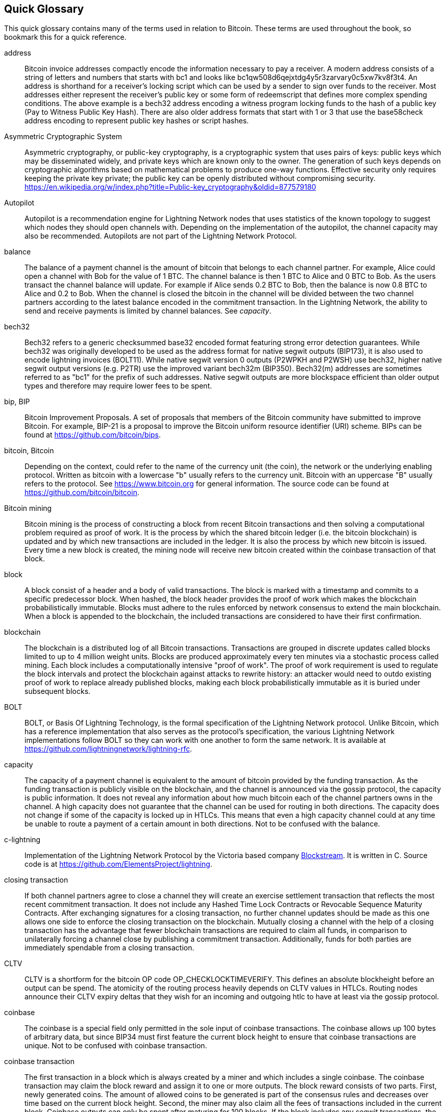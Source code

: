 [preface]
[[glossary]]
== Quick Glossary

This quick glossary contains many of the terms used in relation to Bitcoin. These terms are used throughout the book, so bookmark this for a quick reference.


////
Proposed entries to remove:
AMP::
   Atomic Multipath Payments is an extension to the protocol that allows triggering a spontaneous payment (no invoice required) that splits up a payment into multiple parts and uses additive secret sharing to ensure that the payment can only be pulled once all parts arrive. Additionally, each path of a AMP payment uses a distinct payment hash.

Breach Remedy Transaction::
    A transaction claiming the outputs of a Revocable Sequence Maturity Contract with the help of the revocation key.
    This can only happen if a channel partner was not following the protocol and tried to publish (willingly or due to a software bug) an old channel state.

computationally easy::
    A problem is considered to be computationally easy if there exists an algorithm that is able to compute the solution to the problem relatively quickly (in polynomial time complexity). 

computationally hard::
    A problem is considered to be computationally hard if no algorithm exists or is known that is able to compute the solution to the problem relatively quickly (in polynomial time complexity).

downstream payment::
    TBD.

HODL/Hold Invoices::
    HODL/Hold invoices are effectively standard HTLC LN invoices with the exception that the recipient can “hold” the funds, deferring to settle the transaction until some condition has been met. The sender remains committed unless the recipient opts to cancel the transaction.

Neutrino:: (in the conclusion as a future thing also SPV not in glossary, too detailed)
    Neutrino is a later alternative to SPV that also verifies whether certain transactions are contained in a block without downloading the entire block. However, it offers a number of improvements over SPV: Neutrino does not transmit any information that would allow a third party to determine users’ identities, it facilitates the use of non-custodial apps, and it reduces the computational load on full nodes. The trade-off for these improvements is that Neutrino requires more data from the full node than SPV.

penalty transaction::
    See _Breach Remedy Transaction_.

Second stage HTLC::
    TBD.


upstream payment::
    TBD.

zombie channel::
    An open channel where one of the channel partners has gone permanently offline. 
    Zombie channels cannot be used to route payments and have only downsides to the online partner.
    It is good practice to close zombie channels although they can be tricky to identify as the online partner can't always be sure if the offline party will stay offline. 

++++
TODO:

Some additional definitions, to be cleaned up and moved into alphabetic order are in the commented-out area below
++++


* blockchain: a single distributed ledger agreed upon by a network of participating nodes. The Lightning Network does not use a blockchain to transact, but requires transactions recorded in a blockchain in order for bitcoin to enter and leave the network.
* channel: a channel is a financial relationship between two nodes on the Lightning Network. Two users can open a channel with each other using a Bitcoin transaction, and transact with each other by moving bitcoin from one side of the channel to the other.
* capacity: channels require bitcoin to be pre-loaded into them before they can be used. This becomes the maximum amount of bitcoin that can be transacted using this channel i.e. it's capacity.
** in-bound capacity: the maximum amount of bitcoin that can be received using a channel. Your in-bound capacity is increased when a user opens a channel with you, or you make a payment to another user.
** out-bound capacity: the maximum amount of bitcoin that can be sent using a channel. Your out-bound capacity is increased when you open a channel with another user, or you receive a payment from another user.
* invoice: a request for payment from another user that can take the form of a text string or a QR code. Lightning Invoices can be specified with a description and an amount the invoicer is requesting.
* node: a node is a participant on the Lightning Network. Nodes can open and close channels with each other, route payments from other nodes, and manage their own wallets. Typically a Lightning Network node user will also run a Bitcoin Node to keep track of the status of on-chain payments
* on-chain/off-chain: a payment is considered "on-chain" if it is included in the Bitcoin (or other underlying) blockchain where it is publicly visible to all nodes. Payments that are not visible in the underlying blockchain are "off-chain"
* route: when making a payment from one user to another, the payment will move along many intermediary nodes before reaching the receiver. This path from the sender to the receiver forms a route on the network.
** routing fees: each intermediary node will request a fee for transmitting the payment. The sum of these are the routing fees paid by the sender
* transaction: a payment from one user to another. Lightning Network transactions are Bitcoin transactions not yet recorded on the Bitcoin blockchain.
** funding transaction: a transaction that locks bitcoin into a smart contract to open a channel.
** settlement transaction: a transaction that closes a channel, and allocates the locked bitcoin to the channel owners according to the final balance of the channel.
** penalty transaction: if one user tries to "cheat" by claiming a prior state of the channel, the other user can publish a penalty transaction to the Bitcoin blockchain, which allocates all bitcoin in that channel to them.
* wallet: an application that manages private keys in order to send and receive bitcoin. Lightning Wallets have additional features over and above Bitcoin Wallets in that they can open and close channels, and send and receive Lightning payments.

////

address::
    Bitcoin invoice addresses compactly encode the information necessary to pay a receiver. A modern address consists of a string of letters and numbers that starts with bc1 and looks like +bc1qw508d6qejxtdg4y5r3zarvary0c5xw7kv8f3t4+. An address is shorthand for a receiver's locking script which can be used by a sender to sign over funds to the receiver. Most addresses either represent the receiver's public key or some form of redeemscript that defines more complex spending conditions. The above example is a bech32 address encoding a witness program locking funds to the hash of a public key (Pay to Witness Public Key Hash). There are also older address formats that start with 1 or 3 that use the base58check address encoding to represent public key hashes or script hashes.


Asymmetric Cryptographic System::
    Asymmetric cryptography, or public-key cryptography, is a cryptographic system that uses pairs of keys: public keys which may be disseminated widely, and private keys which are known only to the owner.
    The generation of such keys depends on cryptographic algorithms based on mathematical problems to produce one-way functions.
    Effective security only requires keeping the private key private; the public key can be openly distributed without compromising security.
    https://en.wikipedia.org/w/index.php?title=Public-key_cryptography&oldid=877579180

Autopilot::
    Autopilot is a recommendation engine for Lightning Network nodes that uses statistics of the known topology to suggest which nodes they should open channels with.
    Depending on the implementation of the autopilot, the channel capacity may also be recommended.
    Autopilots are not part of the Lightning Network Protocol.

balance::
    The balance of a payment channel is the amount of bitcoin that belongs to each channel partner.
    For example, Alice could open a channel with Bob for the value of 1 BTC.
    The channel balance is then 1 BTC to Alice and 0 BTC to Bob.
    As the users transact the channel balance will update.
    For example if Alice sends 0.2 BTC to Bob, then the balance is now 0.8 BTC to Alice and 0.2 to Bob.
    When the channel is closed the bitcoin in the channel will be divided between the two channel partners according to the latest balance encoded in the commitment transaction.
    In the Lightning Network, the ability to send and receive payments is limited by channel balances.
    See _capacity_.

bech32::
    Bech32 refers to a generic checksummed base32 encoded format featuring strong error detection guarantees. While bech32 was originally developed to be used as the address format for native segwit outputs (BIP173), it is also used to encode lightning invoices (BOLT11). While native segwit version 0 outputs (P2WPKH and P2WSH) use bech32, higher native segwit output versions (e.g. P2TR) use the improved variant bech32m (BIP350). Bech32(m) addresses are sometimes referred to as "bc1" for the prefix of such addresses. Native segwit outputs are more blockspace efficient than older output types and therefore may require lower fees to be spent.

bip, BIP::
    Bitcoin Improvement Proposals. A set of proposals that members of the Bitcoin community have submitted to improve Bitcoin. For example, BIP-21 is a proposal to improve the Bitcoin uniform resource identifier (URI) scheme. BIPs can be found at https://github.com/bitcoin/bips.

bitcoin, Bitcoin::
    Depending on the context, could refer to the name of the currency unit (the coin), the network or the underlying enabling protocol. Written as bitcoin with a lowercase "b" usually refers to the currency unit. Bitcoin with an uppercase "B" usually refers to the protocol. See https://www.bitcoin.org for general information. The source code can be found at https://github.com/bitcoin/bitcoin.

Bitcoin mining::
    Bitcoin mining is the process of constructing a block from recent Bitcoin transactions and then solving a computational problem required as proof of work.
    It is the process by which the shared bitcoin ledger (i.e. the bitcoin blockchain) is updated and by which new transactions are included in the ledger.
    It is also the process by which new bitcoin is issued.
    Every time a new block is created, the mining node will receive new bitcoin created within the coinbase transaction of that block.

block::
    A block consist of a header and a body of valid transactions.
    The block is marked with a timestamp and commits to a specific predecessor block.
    When hashed, the block header provides the proof of work which makes the blockchain probabilistically immutable.
    Blocks must adhere to the rules enforced by network consensus to extend the main blockchain.
    When a block is appended to the blockchain, the included transactions are considered to have their first confirmation.

blockchain::
    The blockchain is a distributed log of all Bitcoin transactions.
    Transactions are grouped in discrete updates called blocks limited to up to 4 million weight units.
    Blocks are produced approximately every ten minutes via a stochastic process called mining.
    Each block includes a computationally intensive "proof of work".
    The proof of work requirement is used to regulate the block intervals and protect the blockchain against attacks to rewrite history:
    an attacker would need to outdo existing proof of work to replace already published blocks, making each block probabilistically immutable as it is buried under subsequent blocks.

BOLT::
    BOLT, or Basis Of Lightning Technology, is the formal specification of the Lightning Network protocol. Unlike Bitcoin, which has a reference implementation that also serves as the protocol's specification, the various Lightning Network implementations follow BOLT so they can work with one another to form the same network. It is available at https://github.com/lightningnetwork/lightning-rfc.

capacity::
    The capacity of a payment channel is equivalent to the amount of bitcoin provided by the funding transaction.
    As the funding transaction is publicly visible on the blockchain, and the channel is announced via the gossip protocol, the capacity is public information.
    It does not reveal any information about how much bitcoin each of the channel partners owns in the channel.
    A high capacity does not guarantee that the channel can be used for routing in both directions.
    The capacity does not change if some of the capacity is locked up in HTLCs.
    This means that even a high capacity channel could at any time be unable to route a payment of a certain amount in both directions.
    Not to be confused with the balance.

c-lightning::
    Implementation of the Lightning Network Protocol by the Victoria based company https://blockstream.com[Blockstream]. It is written in C. Source code is at https://github.com/ElementsProject/lightning.

closing transaction::
    If both channel partners agree to close a channel they will create an exercise settlement transaction that reflects the most recent commitment transaction.
    It does not include any Hashed Time Lock Contracts or Revocable Sequence Maturity Contracts.
    After exchanging signatures for a closing transaction, no further channel updates should be made as this one allows one side to enforce the closing transaction on the blockchain.
    Mutually closing a channel with the help of a closing transaction has the advantage that fewer blockchain transactions are required to claim all funds, in comparison to unilaterally forcing a channel close by publishing a commitment transaction. Additionally, funds for both parties are immediately spendable from a closing transaction.

CLTV::
    CLTV is a shortform for the bitcoin OP code OP_CHECKLOCKTIMEVERIFY. This defines an absolute blockheight before an output can be spend. The atomicity of the routing process heavily depends on CLTV values in HTLCs. Routing nodes announce their CLTV expiry deltas that they wish for an incoming and outgoing htlc to have at least via the gossip protocol.

coinbase::
    The coinbase is a special field only permitted in the sole input of coinbase transactions.
    The coinbase allows up 100 bytes of arbitrary data, but since BIP34 must first feature the current block height to ensure that coinbase transactions are unique.
    Not to be confused with coinbase transaction.

coinbase transaction::
    The first transaction in a block which is always created by a miner and which includes a single coinbase.
    The coinbase transaction may claim the block reward and assign it to one or more outputs.
    The block reward consists of two parts.
    First, newly generated coins. The amount of allowed coins to be generated is part of the consensus rules and decreases over time based on the current block height.
    Second, the miner may also claim all the fees of transactions included in the current block.
    Coinbase outputs can only be spent after maturing for 100 blocks.
    If the block includes any segwit transactions, the coinbase transaction must include a commitment to the witness transaction identifiers in an additional nulldata output.
    Not to be confused with coinbase.

cold storage::
    Refers to keeping an amount of bitcoin offline. Cold storage is achieved when Bitcoin private keys are created and stored in a secure offline environment. Cold storage is important to protect bitcoin holdings. Online computers are vulnerable to hackers and should not be used to store a significant amount of bitcoin.

Commitment Transaction::
     A commitment transaction is a Bitcoin transaction, signed by both channel partners, that encodes the latest balance of a channel.
     Every time a new transaction is made or forwarded using the channel, the channel balance will update, and a new commitment transaction will be signed by both parties.
     Importantly, for a channel between Alice and Bob, both Alice and Bob keep their own version of the commitment transaction, which is also signed by the other party.
     At any point, the channel can be closed by either Alice or Bob if they submit their commitment transaction to the Bitcoin blockchain.
     Submitting an older (outdated) commitment transaction is considered "cheating" (i.e. a protocol breach) in the Lightning network and can be penalized by the other party, claiming all the funds in the channel for themselves.     

confirmations::
    Once a transaction is included in a block, it has one confirmation. As soon as _another_ block is mined on the same blockchain, the transaction has two confirmations, and so on. Six or more confirmations are considered sufficient proof that a transaction cannot be reversed.

contract::
    A contract is a set of Bitcoin transactions which together result in a certain desired behavior.
    Examples are RSMCs to create a trustless, bi-directional payment channel or HTLCs to create a mechanism which allows trustless forwarding of payments through third parties.

Diffie Hellman (DH) Key Exchange::
    On the Lightning Network, the Elliptic Curve Diffie-Hellman method is used.
    It is an anonymous key agreement protocol that allows two parties, each having an elliptic-curve public-private key pair, to establish a shared secret over an insecure communication channel.
    This shared secret may be directly used as a key, or to derive another key.
    The key, or the derived key, can then be used to encrypt subsequent communications using a symmetric-key cipher.
    An example of the derived key would be the shared secret between the ephemeral session key of a sender of an onion with the node's public key of a hop of the onion as described and used by the SPHINX Mix Format.
    Via https://en.wikipedia.org/w/index.php?title=Elliptic-curve_Diffie%E2%80%93Hellman&oldid=836070673

digital signature::
    A digital signature is a mathematical scheme for verifying the authenticity of digital messages or documents.
    A valid digital signature gives a recipient reason to believe that the message was created by a known sender, that the sender cannot deny having sent the message, and that the message was not altered in transit.
    They can be seen as cryptographic commitments in which the message is not hidden.
    https://en.wikipedia.org/w/index.php?title=Digital_signature&oldid=876680165

double-spending::
    Double-spending is the result of successfully spending some money more than once.
    Bitcoin protects against double-spending by verifying that each transaction added to the blockchain plays by the rules; this means checking that the inputs for the transaction have not previously already been spent.

ECDSA::
    Elliptic Curve Digital Signature Algorithm or ECDSA is a cryptographic algorithm used by Bitcoin to ensure that funds can only be spent by their rightful owners.

Eclair::
    Implementation of the Lightning Network Protocol by the Paris based company https://acinq.co[ACINQ]. It is written in Scala. Source code is at https://github.com/ACINQ/eclair.

encoding::
    Encoding is the process of converting a message into a different form.
    For example, converting a human-readable form to a digitally space-efficient form.

Electrum server::
    An Electrum server is a Bitcoin node with an additional interface (API) is often required by bitcoin wallets that do not run a full node. For example, these wallets check the status of specific transactions or broadcast transactions to the mempool using Electrum server APIs. Some Lightning wallets also use Electrum servers, so even if they are non-custodial, they may compromise user sovereignty in that users trust the Electrum server to provide accurate information and privacy in that calls made to the Electrum server may reveal private information.


ephemeral key::
    Ephemeral keys are mainly within the SPHINX Mix Format and Onion Routing on the Lightning Network.
    They are generated for each execution of the routing process.
    This increases the security of transported messages or payments.
    Even if an ephemeral key leaks, only information about a single payment becomes public.

feature bits::
    A binary string that Lightning nodes use to communicate to each other which features they support.
    Feature bits are included in many Lightning Messages as well as BOLT #11.
    They can be decoded using BOLT #9, and will tell nodes which features the node has enabled, and whether these are backward-compatible.
    Also known as feature flags.

fees::
    In the context of the Lightning Network, nodes will charge routing fees for forwarding other users' payments.
    Individual nodes can set their own fee policies which will be calculated as the sum of a fixed _base_fee_ and a _fee_rate_ which depends on the payment amount.
    In the context of Bitcoin, the sender of a transaction pays a fee to miners for including the transaction in a block.
    Bitcoin transaction fees do not include a base fee and only depende linearly on the size of the transaction in Bytes but not on the amount.

funding transaction::
    The funding transaction is used to open a payment channel.
    From the perspective of the Bitcoin network, the process of opening a channel by creating a RSMC is started by creating the funding transaction and finished by broadcasting it to the Bitcoin network and have it included in the blockchain.
    The value of the funding transaction is exactly the capacity of the payment channel.
    The output of the funding transaction is a 2-of-2 multisignature script (multisig) where each channel partner controls one key.
    It will eventually be spent by one of the commitment transactions or by the closing transaction.
    Due to its multisig nature, it can only be spent mutually.
    It is part of the RSMC to ensure that either side of the channel can withdraw their funds without the necessity to trust the channel partner.

globalfeatures::
    Globalfeatures of a Lightning Network node are the features of interest for all other nodes.
    Most commonly they are related to supported routing formats.
    They are announced in the `_init_` message of the peer protocol as well as the `_channel_announcement_` and `_node_announcement_` messages of the gossip protocol.

Gossip Protocol::
    Lightning Network nodes send and receive information about the topology of the Lightning Network through gossip messages which are exchanged with their peers.
    The gossip protocol is mainly defined in BOLT 7 and defines the format of the _node_announcement_, _channel_announcement_ and _channel_update messages_.
    In order to prevent SPAM, node announcement messages will only be forwarded if the node already has a channel and channel announcement messages will only be forwarded if the funding transaction of the channel has been confirmed by the Bitcoin network.
    Usually, Lightning nodes connect with their channel partners, but it is fine to connect with any other Lightning node in order to process gossip messages.

hardware wallet::
    A hardware wallet is a special type of Bitcoin wallet which stores the user's private keys in a secure hardware device.
    As of writing the book, hardware wallets for consumers are not available for Lightning Network nodes as they need to be online to participate in the protocol.
    Several groups are currently working on solutions.

hash::
    A digital fingerprint of some binary input.

hash-based message authentication code (HMAC)::
    An HMAC is a message authentication code method for verifying the integrity and authenticity of a message based on a hash function and a cryptographic key.
    It is used in onion routing to ensure the integrity of a packet at each hop, as well as within the Norse protocol variant used for message encryption.

hash function::
    A cryptographic hash function is a mathematical algorithm that maps data of arbitrary size to a bit string of a fixed size (a hash) and is designed to be a one-way function, that is, a function which is infeasible to invert.
    The only way to recreate the input data from an ideal cryptographic hash function's output is to attempt a brute-force search of possible inputs to see if they produce a match, or use a rainbow table of matched hashes.
    The ideal cryptographic hash function has five main properties: It is deterministic, so the same message always results in the same hash.
    It is quick to compute the hash value for any given message.
    It is infeasible to generate a message from its hash value except by trying all possible messages.
    A small change to a message should change the hash value so extensively that the new hash value appears uncorrelated with the old hash value.
    It is infeasible to find two different messages with the same hash value.
    https://en.wikipedia.org/w/index.php?title=Cryptographic_hash_function&oldid=868055371

hashlocks::
    A hashlock is a type of encumbrance that restricts the spending of an output until a specified piece of data is publicly revealed. Hashlocks have the useful property that once any hashlock is opened publicly, any other hashlock secured using the same key can also be opened. This makes it possible to create multiple outputs that are all encumbered by the same hashlock and which all become spendable at the same time.


HTLC::
    A Hashed TimeLock Contract or HTLC is a class of payments that use hashlocks and timelocks to require that the receiver of a payment either acknowledges receiving the payment prior to a deadline by generating cryptographic proof of payment (usually called the preimage of the payment hash) or forfeits the ability to claim the payment, returning it to the payer.
    On the Lightning Network HTLCs are outputs in the commitment transaction of a payment channel and are used to enable the trustless routing of payments.

invoice::
    The payment process on the Lightning Network is initiated by the payee who issues an invoice.
    Invoices include the payment hash, the amount, a description and the expiry time.
    Invoices can also include a fallback Bitcoin address to which the payment can be made in case no route can be found, as well as hints for routing a payment through a private channel.

JIT Routing::
   "Just in Time" Routing. 
   An alternative to source-based routing was first proposed by co-author René Pickhardt.
   With JIT routing, intermediary nodes along a path can pause an in-flight payment to rebalance their channels. 
   This might allow them to successfully forward payments that might otherwise have failed due to a lack of outgoing capacity. 

Lightning message::
   A Lightning message is an encrypted data string that can be sent between two peers on the Lightning Network. Similar to other communication protocols, Lightning messages consist of a header and a body. The header and the body have their own HMAC. This ensures that the headers of fixed length will also be encrypted and adversaries won't be able to deduce what messages are being sent by inspecting the length. Lightning Messages are the core building block that is defined in the Messaging layer.

Lightning Network, Lightning Network Protocol, Lightning Protocol::
   The Lightning Network is a protocol on top of Bitcoin (or other cryptocurrencies).
   It creates a network of payment channels which enables the trustless forwarding of payments through the network with the help of HTLCs and Onion Routing.
   Other components of the Lightning Network are the gossip protocol, the transport layer, and payment requests.

Lightning Network Protocol Suite::
   The Lightning Protocol Suite consists of 5 Layers which are responsible for various parts of the protocol.
   From bottom (the first layer) to the top (the fifth layer) these layers are called: Network Communication Layer, Messaging Layer, Peer 2 Peer Layer, Routing Layer, Payment Layer.
   Various BOLTs define tasks on one or several layers. 

Lightning Network Node, Lightning Node::
    A participant on the Lightning Network.
    A Lightning user will run Lightning node software in order to interact with other Lightning nodes.
    Lightning nodes have the ability to open channels with other nodes, send and receive payments, and route payments from other users.
    Typically a Lightning node user will also run a Bitcoin node.

lnd::
    Implementation of the Lightning Network Protocol by the San Francisco based company https://lightning.engineering[Lightning Labs].
    It is written in Go. Source code is at https://github.com/lightningnetwork/lnd.

localfeatures::
    Localfeatures of a Lightning Network node are the configurable features of direct interest of the peer.
    They are announced in the `_init_` message of the peer protocol as well as the `_channel_announcement_` and `_node_announcement_` messages of the gossip protocol.

Locktime::
    Locktime, or more technically nLockTime, is the part of a transaction which indicates the earliest time or earliest block when that transaction may be added to the blockchain.

Messaging Layer::
    The Layer builds on top of the Network Connection Layer of the Lightning Network Protocol Suite.
    It is responsible to ensure an encrypted and secure communication and exchange of information via the chosen Network Connection Layer protocol.
    The messaging layer defines the framing and format of Lightning Messages as defined in BOLT 01.
    The feature bits defined in BOLT 09 are also part of this layer.
    

millisatoshi::
    The smallest unit of account on the Lightning Network. A millisatoshi is one hundred billionth of a single bitcoin. A millisatoshi is one thousandth of one Satoshi. Millisatoshis do not exist, nor can they be settled on the Bitcoin network.

mpp::
A multipart payment (which is often also referred to as multipath payment) is a method for payments where the sender can split the payment amount into multiple smaller parts and deliver them potentially along multiple potentially disjoint paths. As the MPP strategies do not require one to send the smaller splits along different paths the term multipart payment is more accurate than multipath payment. In computer science multipart paryments are modelled as network flows.

multisignature::
    Multisignature (multisig) refers to requiring more than one key to authorize a Bitcoin transaction.
    Payment channels are always encoded as multisignature addresses requiring one signature from each peer of the payment channel.
    In the standard case of a two-party payment channel, a 2-of-2 multisignature address is used.

node::
    See _Lightning Network Node_

network capacity::
    Lightning network capacity is the total amount of bitcoin locked and circulated inside the Lightning Network. 
    It is the sum of capacities of each public channel.
    It reflects the usage of the Lightning Network to some extent because we expect that people lock bitcoin into Lightning channels in order to spend it or forward other users' payments.
    Hence the higher the amount of bitcoin locked in channels, the higher the expected usage of the Lightning Network.
    Note that since only public channel capacity can be observed, the true network capacity is unknown.
    See _private channel_.

Network Connection Layer::
    The lowest layer of the Lightning Network Protocol Suite.
    Its responsability is to support internet protocols like IPv4, IPv6, TOR2 and TOR3 and use them to establise a secure cryptographic communication channel on top of them as defined in BOLT8 or to speak DNS for the Bootstrapping of the Network as defined BOLT 10.

Noise_XK::
    The template of the Noise protocol framework to establish an authenticated and encrypted communication channel between two peers of the Lightning Network.
    X means that no public key needs to be known from the initiator of the connection.
    K means that the public key of the receiver needs to be known.
    More particular (from: http://www.noiseprotocol.org/noise.html) the protocol enables encryption to a known recipient and strong forward secrecy. This payload is encrypted based on an ephemeral-ephemeral DH as well as an ephemeral-static DH with the recipient's static key pair. Assuming the ephemeral private keys are secure, and the recipient is not being actively impersonated by an attacker that has stolen its static private key, this payload cannot be decrypted. Sender authentication is resistant to key-compromise impersonation (KCI). The sender authentication is based on an ephemeral-static DH ("es" or "se") between the sender's static key pair and the recipient's ephemeral key pair. Assuming the corresponding private keys are secure, this authentication cannot be forged.
    // the noise protocol documentation is according to their IPR section public domain. The author is Trevor Perrin (noise@trevp.net)
    

onion routing::
    Onion routing is a technique for anonymous communication over a computer network.
    In an onion network, messages are encapsulated in layers of encryption, analogous to layers of an onion.
    The encrypted data is transmitted through a series of network nodes called onion routers, each of which peels away a single layer, uncovering the data's next destination.
    When the final layer is decrypted, the message arrives at its destination.
    The sender remains anonymous because each intermediary knows only the location of the immediately preceding and following nodes.
       https://en.wikipedia.org/w/index.php?title=Onion_routing&oldid=870849217

output::
    The output of a bitcoin transaction, also called an Unspent Transaction Output or UTXO.
    An output is essentially an amount of bitcoin that can be spent, as well as a script that defines what conditions need to be fulfilled for that bitcoin to be spent.
    Every bitcoin transaction consumes the outputs of the sender and creates new outputs that can be spent later by the receiver.
    A typical bitcoin output will require the signature of the owner to be spent, but outputs can require the fulfillment of more complex scripts.
    For example, a multisignature script requires that two or more users to sign before an output can be spent, which is a fundamental building block of the Lightning Network.

P2PKH::
    P2PKH or Pay-to-PubKey-Hash is a type of transaction that pays a Bitcoin address that contains P2PKH scripts.
    An output locked by a P2PKH script can be unlocked (spent) by presenting a public key and a digital signature created by the corresponding private key.

P2SH::
    P2SH or Pay-to-Script-Hash is a powerful type of transaction that greatly simplifies the use of complex transaction scripts. With P2SH the complex script that details the conditions for spending the output (redeem script) is not presented in the locking script. Instead, only a hash of it is in the locking script.

P2SH address::
    P2SH addresses are Base58Check encodings of the 20-byte hash of a script, P2SH addresses use the version prefix "5", which results in Base58Check-encoded addresses that start with a "3". P2SH addresses hide all of the complexity, so that the person making a payment does not see the script.

P2WPKH::
    The signature of a P2WPKH (Pay-to-Witness-Public-Key-Hash) contains the same information as a P2PKH spending, but is located in the witness field instead of the scriptSig field. The scriptPubKey is also modified.

P2WSH::
    The difference between P2SH and P2WSH (Pay-to-Witness-Script-Hash) is the location change of the cryptographic proof from the scriptSig field to the witness field and the modification of the scriptPubKey.

payment::
    A payment occurs if bitcoin is transferred within the Lightning Network.
    Payments are generally not seen on the blockchain.
    The recipient initiates a payment by creating an invoice.
    The invoice includes a payment hash which is the hash of a secret preimage.
    This payment hash is used by the Hashed Time Lock Contracts during the routing process.

payment channel::
    A payment channel is a financial relationship between two nodes on the Lightning Network, created using a multisignature bitcoin transaction.
    The channel partners can use the channel to send bitcoin back and forth between each other without committing all of the transactions to the Bitcoin blockchain. 
    In a typical payment channel only two transactions, the funding transaction and the commitment transaction, are added to the blockchain.
    The other transactions are not included in the blockchain and are said to occur "off-chain".
    There are various methods of constructing a payment channel discussed further in the chapter on channel construction.

Payment Layer::
    The top and fifth Layer of the Lightning Network Protocol Suite operates on top of the Routing Layer.
    Its responsability is to enable the Payment process via BOLT #11 invoices.
    While it heaviliy uses the Channel Graph from the Gossip Protcol as defined in BOLT #7 the actual strategies to deliver a payment are not part of the specification of the Protocol and left to the implementations.
    As this topic is very import to ensure reliability of the Payment process and Payment deliver we included it in this book.

peer::
    Two parties which form a payment channel are called peers.
    In particular, they are connected via an encrypted, authenticated communication over a TCP Socket.

Peer 2 Peer Layer::
    The Peer to Peer layer is the third layer of the Lightning Network Protocol Suite and works on top of the Messaging Layer.
    It is responsible to define the syntax and semantics of Information exchanged between peers via Lightning Messages.
    This consists of Control messages as defined in BOLT #9, Channel esablishment, operation and closing messages as defined in BOLT #2 as well as Gossip and Routing Messages as defined in BOLT #7.

private channel::
    A channel not announced to the rest of the network. 
    Technically "private" is a misnomer as these channels can still be identified through routing hints and commitment transactions.
    They are better described as "unannounced" channels.
    With an unannounced channel, the channel partners can send and receive payments between each other as normal.
    However, the rest of the network will not be aware of it and so cannot typically use it to route payments.
    As the number of and capacity of unannounced channels is unknown, the total public channel count and capacity only accounts for a portion of the total Lightning Network.

preimage::
    In mathematics, given a function $f$ and a value $h$ the preimage of $h$ with respect to $f$ is the set of values $R = \{r_1,r_2,...\}$ such that $f(r_i) = h$ for all $\r_i \in R$.
    In layman's terms, it is the set of values which is mapped to $h$ by the function $f$.
    This preimage set can be empty, finite or infinite.
    In cryptography, the function $f$ is usually taken to be a hash function.
    Cryptographers use the term preimage for an arbitrary element of $R$.
    In particular, when using SHA-256, it should be stated that each element has an infinite number of preimages.
    However, it is still believed to be computationally hard to find such a preimage.

Proof of Work (PoW)::
    A piece of data that requires significant computation to find.
    In Bitcoin, miners must find a numeric solution to the SHA256 algorithm that meets a network-wide target, called the difficulty target.
    See _Bitcoin mining_ for more information.

PTLC::
    A PTLC is the short form for Point Timelock contract. Similar to an HTLC it is a Bitcoin script that allows a conditional spend either on the presentation of a secret or after a certain blockheight has passed. The secret in PTLCs does not depend on a preimage of a hash function but rather on the private key from an elliptic curve point. The security assumption is thus based on the discret logarithm. PTLCs are not yet used on the Lightning Network.

Relative Timelock::
    Relative Timelock is a type of timelock which allows an input to specify the earliest time the input can be added to a block. The time is relative and is based on when the output referenced by that input was included in a block. Such a feature is jointly achieved by nSequence field and CheckSequenceVerify opcode, which was introduced by BIP68/112/113.

Revocable Sequence Maturity Contract::
    This contract is used to construct a payment channel between two Bitcoin or Lightning Network users who do not need to trust each other.
    The name comes from a sequence of states which are encoded as commitment transactions and can be revoked if wrongfully published and mined by the Bitcoin network.
    These contracts are commonly referred to as RSMCs.
    Unlike an HTLC, whose timeout is to make an HTLC temporary, and therefore should be absolute; a RSMC timeout is meant to only start when a commitment transaction is mined, and therefore should be using a Relative Timelock.

revocation key::
    Each Revocable Sequence Maturity Contract contains two revocation keys.
    Each channel partner knows one revocation key.
    Knowing both revocation keys, the output of the Revocable Sequence Maturity Contract can be spent within the predefined timelock.
    Revocation keys are used to disincentivize channel partners from broadcasting an old channel state.
    While negotiating a new channel state, the old revocation keys are being shared.
    Revocation keys are used instead of signatures since they can be derived with an HD key derivation scheme.
    This makes it less cumbersome to store all revocation keys of old states.

RIPEMD-160::
    RIPEMD-160 is a 160-bit cryptographic hash function. RIPEMD-160 is a strengthened version of RIPEMD with a 160-bit hash result, and is expected to be secure for the next ten years or more.

Routing Layer::
    The fourth Layer of the Lightning Network Protocol Suite operats on top of the Peer 2 Peer Layer.
    Its responsability is to define the cryptographic primitives and neccessary communication protocol to allow the secure and atomic transport of bitcoin from a sending node to a recipient node.
    While BOLT #4 defines the onion format that is used to communicate transport information to remote peers with whom no direct connections exist the actual transport of the Onions and cryptographic primitives are defined in BOLT #2.

topology::
    The topology of the Lightning Network describes the shape of the Lightning Network as a mathematical graph.
    Nodes of the graph are the Lightning Network nodes or participants.
    The edges of the graph are the payment channels.
    The topology of the Lightning Network is publicly broadcast with the help of the gossip protocol unless nodes decide to act privately.
    This means that the Lightning Network may be significantly larger than the announced number of nodes.
    Knowing the topology is of particular interest in the source-based routing process of payments in which the sender discovers a route.
    Also, the topology is important for features such as the autopilot.

satoshi::
    A satoshi is the smallest denomination of bitcoin that can be recorded on the blockchain. It is the equivalent of 0.00000001 bitcoin and is named after the creator of Bitcoin, Satoshi Nakamoto. ((("satoshi")))

Satoshi Nakamoto::
    Satoshi Nakamoto is the name used by the person or group of people who designed Bitcoin and created its original reference implementation, Bitcoin Core. As a part of the implementation, they also devised the first blockchain database. In the process, they were the first to solve the double-spending problem for digital currency. Their real identity remains unknown.

Schnorr Signature::
    A linear sceme for digital signatures that is supposed to be activated in Bitcoin during November 2021. It enables many improvements on the Lightning Network like PTLCs which are supposed to superceed HTLCs.

Script::
    Bitcoin uses a scripting system for transactions called Script. Forth-like, it is simple, stack-based, and processed from left to right. It is purposefully not Turing-complete, with no loops.

ScriptPubKey (aka pubkey script)::
    ScriptPubKey or pubkey script, is a script included in outputs which sets the conditions that must be fulfilled for those satoshis to be spent. Data for fulfilling the conditions can be provided in a signature script.

ScriptSig (aka signature script)::
    ScriptSig or signature script is the data generated by a spender, which are almost always used as variables to satisfy a pubkey script.

secret key (aka private key)::
    The secret number that unlocks bitcoin sent to the corresponding address. pass:[<span class="keep-together">A secret</span>] key looks like the following:
+
----
5J76sF8L5jTtzE96r66Sf8cka9y44wdpJjMwCxR3tzLh3ibVPxh
----

Segregated Witness::
    Segregated Witness is an upgrade to the Bitcoin protocol that adds a new witness for signatures and other transaction authorization proofs. This new witness field is exempt from the calculation of a new transaction ID, which solves most classes of 3rd party transaction malleability. Segregated Witness was deployed as a soft fork and is a change that technically makes Bitcoin’s protocol rules more restrictive.

SHA::
    The Secure Hash Algorithm or SHA is a family of cryptographic hash functions published by the National Institute of Standards and Technology (NIST). The Bitcoin protocol currently uses SHA256.

short channel id (scid)::
    Once a channel is established, the index of the funding transaction on the blockchain is used as the short channel id to uniquely identify the channel.
    The short channel id consists of 8 bytes referring to 3 numbers.
    In its serialized form it depicts these 3 numbers as decimal values separated by the letter **x**.
    The first number (4 bytes) is the block height.
    The second number (2 bytes) is the index of the funding transaction with the blocks.
    The last number (2 bytes) is the transaction output.

simplified payment verification (SPV)::
    SPV or simplified payment verification is a method for verifying particular transactions were included in a block without downloading the entire block. The method is used by some lightweight Bitcoin clients.

source-based routing::
    On the Lightning Network, the sender of a payment decides the route of the payment.
    While this decreases the success rate of the routing process, it increases the privacy of payments.
    Due to the SPHINX Mix Format used by onion routing, all routing nodes do not know the originator of a payment or the final recipient.
    Source-based routing is fundamentally different to how routing works on the Internet Protocol.

soft fork::
    Soft fork, or Soft-Forking Change, is a protocol upgrade that's forwards+backwards compatible so it allows old nodes and new nodes to both continue using the same chain.

SPHINX Mix Format::
    A particular technique for Onion Routing used in the Lightning Network and invented by George Danezis and Ian Goldberg in 2009.
    With the SPHINX Mix Format, each message of the onion package is padded with some random data so that no single hop can estimate how far along the route it has traveled.
    While the privacy of the sender and receiver of the payment is protected, each node is still able to return an error message along the path to the originator of the message.
    The paper can be found at https://cypherpunks.ca/~iang/pubs/Sphinx_Oakland09.pdf

Submarine Swap::
    A Submarine Swaps enables transfers between on-chain Bitcoin addresses and off-chain locations, like the Lightning Network. Just as standard LN transfers chain payments by means of HTLCs that make the final claim on funds conditional on the recipient revealing a secret to all links in the chain, Submarine Swaps use the same logic and procedure to transfer funds across the on-chain/off-chain barrier with minimal trust. Reverse Submarine Swaps allow bitcoin transfers in the opposite direction, from an off-chain LN node to an on-chain address.

timelock::
    A timelock is a type of encumbrance that restricts the spending of some bitcoin until a specified future time or block height. Timelocks feature prominently in many Bitcoin contracts, including payment channels and Hashed Timelock Contracts.

transaction::
    Transactions are a binary format used by the Bitcoin protocol to transfer bitcoin from one address to another.
    Several transactions are built into a block which has to be confirmed by the Bitcoin network through the process of mining.
    Transactions can only be included in a block if they contain a valid signature (more precisely a valid input script) matching the output script defined by the previous owner.
    The first transaction in each block is called the coinbase and generates new bitcoin.
    Transactions can also contain contracts and should not be confused with payments.

transaction malleability::
    Transaction malleability is a property that the hash of a transaction can change without changing the semantic of the transaction (the UTXOs it is spending, the destinations and the corresponding amounts).
    For example, altering the signature can change the hash of a transaction, because of the non-deterministism of ECDSA signing.
    A commitment transaction needs the hash of a funding transaction and if the hash of the funding transaction changes, transactions depending on it will become invalid. This will make users unable to claim the refunds if there are any.
    The Segregated Witness soft fork addresses this issue and is therefore an important upgrade to support Lightning Network.

transport layer::
    In computer networking, the transport layer is a conceptual division of the methods used by computers (and ultimately applications) to talk to each other.
    The transport layer provides communication services between computers such as flow control, verification, and multiplexing (to allow multiple applications to work on a computer at the same time).

unspent transaction output (UTXO)::
    See _output_

wallet::
    A wallet is a piece of software that holds Bitcoin addresses and secret keys. It is used to send, receive, and store bitcoin. In the context of the Lightning Network it should also hold revocation secrets of old channels state and the latest presigned commitment transactions.
    
watchtower::
    Watchtowers are a security service on the Lightning network that monitor channels.
    In the case that one of the channel partners goes offline or loses their backup, a watchtower keeps their own backups and can restore their channel information.
    They also monitor the Bitcoin blockchain and can submit a penalty transaction in the case that one of the partners tries to "cheat" by broadcasting an outdated state.

    Watchtowers can be run by the channel partners themselves, or as a paid service offered by a third party.
    Watchtowers have no control over the funds in the channels themselves.
    
Some contributed definitions have been sourced under a CC-BY license from the https://en.bitcoin.it/wiki/Main_Page[Bitcoin Wiki], https://en.wikipedia.org[Wikipedia], https://github.com/bitcoinbook/bitconbook[Mastering Bitcoin] or from other open source documentation sources.
